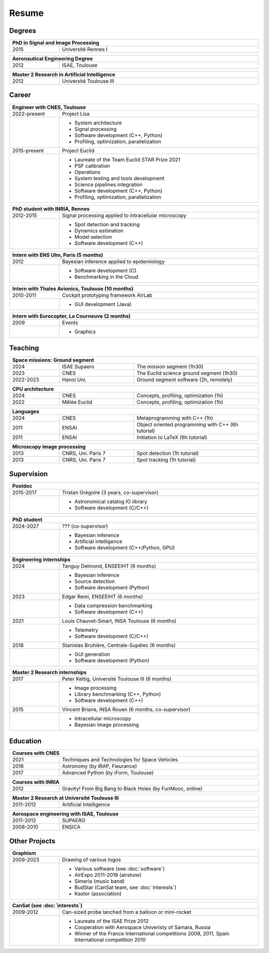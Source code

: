 Resume
======

Degrees
-------

.. table::
   :width: 100%
   :widths: 20 80

   ==== ====
   PhD in Signal and Image Processing
   =========
   2015 Université Rennes I
   ==== ====

.. table::
   :width: 100%
   :widths: 20 80

   ==== ====
   Aeronautical Engineering Degree
   =========
   2012 ISAE, Toulouse
   ==== ====

.. table::
   :width: 100%
   :widths: 20 80

   ==== ====
   Master 2 Research in Artificial Intelligence
   =========
   2012 Université Toulouse III
   ==== ====


Career
------

.. table::
   :width: 100%
   :widths: 20 80

   ============ ====
   Engineer with CNES, Toulouse
   =================
   2022-present Project Lisa
   \            * System architecture
                * Signal processing
                * Software development (C++, Python)
                * Profiling, optimization, parallelization
   2015-present Project Euclid
   \            * Laureate of the Team Euclid STAR Prize 2021
                * PSF calibration
                * Operations
                * System testing and tools development
                * Science pipelines integration
                * Software development (C++, Python)
                * Profiling, optimization, parallelization
   ============ ====

.. table::
   :width: 100%
   :widths: 20 80

   ========= ====
   PhD student with INRIA, Rennes
   ==============
   2012-2015 Signal processing applied to intracellular microscopy
   \         * Spot detection and tracking
             * Dynamics estimation
             * Model selection
             * Software development (C++)
   ========= ====

.. table::
   :width: 100%
   :widths: 20 80

   ==== ====
   Intern with ENS Ulm, Paris (5 months)
   =========
   2012 Bayesian inference applied to epidemiology
   \    * Software development (C)
        * Benchmarking in the Cloud
   ==== ====
   
.. table::
   :width: 100%
   :widths: 20 80

   ========= ====
   Intern with Thales Avionics, Toulouse (10 months)
   ==============
   2010-2011 Cockpit prototyping framework AirLab
   \         * GUI development (Java)
   ========= ====
   
.. table::
   :width: 100%
   :widths: 20 80

   ==== ====
   Intern with Eurocopter, La Courneuve (2 months)
   =========
   2009 Events
   \    * Graphics
   ==== ====

Teaching
--------

.. table::
   :width: 100%
   :widths: 20 30 50

   ========= ============ ====
   Space missions: Ground segment
   ===========================
   2024      ISAE Supaero The mission segment (1h30)
   2023      CNES         The Euclid science ground segment (1h30)
   2022-2023 Hanoi Uni.   Ground segment software (2h, remotely)
   ========= ============ ====

.. table::
   :width: 100%
   :widths: 20 30 50

   ==== ============ ====
   CPU architecture
   ======================
   2024 CNES         Concepts, profiling, optimization (1h)
   2022 Mêlée Euclid Concepts, profiling, optimization (1h)
   ==== ============ ====

.. table::
   :width: 100%
   :widths: 20 30 50

   ==== ===== ====
   Languages
   ===============
   2024 CNES  Metaprogramming with C++ (1h)
   2011 ENSAI Object oriented programming with C++ (6h tutorial)
   2011 ENSAI Initiation to LaTeX (6h tutorial)
   ==== ===== ====

.. table::
   :width: 100%
   :widths: 20 30 50

   ==== ================== ====
   Microscopy image processing
   ============================
   2013 CNRS, Uni. Paris 7 Spot detection (1h tutorial)
   2013 CNRS, Uni. Paris 7 Spot tracking (1h tutorial)
   ==== ================== ====

Supervision
-----------

.. table::
   :width: 100%
   :widths: 20 80

   ========= ====
   Postdoc
   ==============
   2015-2017 Tristan Grégoire (3 years, co-supervisor)
   \         * Astronomical catalog IO library
             * Software development (C/C++)
   ========= ====

.. table::
   :width: 100%
   :widths: 20 80

   ========= ====
   PhD student
   ==============
   2024-2027 ??? (co-supervisor)
   \         * Bayesian inference
             * Artificial intelligence
             * Software development (C++/Python, GPU)
   ========= ====

.. table::
   :width: 100%
   :widths: 20 80

   ==== ====
   Engineering internships
   =========
   2024 Tanguy Delmond, ENSEEIHT (6 months)
   \    * Bayesian inference
        * Source detection
        * Software development (Python)
   2023 Edgar Remi, ENSEEIHT (6 months)
   \    * Data compression benchmarking
        * Software development (C++)
   2021 Louis Chauvet-Smart, INSA Toulouse (6 months)
   \    * Telemetry
        * Software development (C/C++)
   2018 Stanislas Bruhière, Centrale-Supélec (6 months)
   \    * GUI generation
        * Software development (Python)
   ==== ====

.. table::
   :width: 100%
   :widths: 20 80

   ==== ====
   Master 2 Research internships
   =========
   2017 Peter Kettig, Université Toulouse III (6 months)
   \    * Image processing
        * Library benchmarking (C++, Python)
        * Software development (C++)
   2015 Vincent Briane, INSA Rouen (6 months, co-supervisor)
   \    * Intracellular microscopy
        * Bayesian image processing
   ==== ====

Education
---------

.. table::
   :width: 100%
   :widths: 20 80

   ==== ====
   Courses with CNES
   =========
   2021 Techniques and Technologies for Space Vehicles
   2018 Astronomy (by IRAP, Fleurance)
   2017 Advanced Python (by iForm, Toulouse)
   ==== ====

.. table::
   :width: 100%
   :widths: 20 80

   ==== ====
   Courses with INRIA
   =========
   2012 Gravity! From Big Bang to Black Holes (by FunMooc, online)
   ==== ====

.. table::
   :width: 100%
   :widths: 20 80

   ========= ====
   Master 2 Research at Université Toulouse III
   ==============
   2011-2012 Artificial Intelligence
   ========= ====

.. table::
   :width: 100%
   :widths: 20 80

   ========= ====
   Aerospace engineering with ISAE, Toulouse
   ==============
   2011-2012 SUPAERO
   2008-2010 ENSICA
   ========= ====

Other Projects
--------------

.. table::
   :width: 100%
   :widths: 20 80

   ========= ====
   Graphism
   ==============
   2009-2023 Drawing of various logos
   \         * Various software (see :doc:`software`)
             * AirExpo 2011-2019 (airshow)
             * Simeria (music band)
             * BudStar (CanSat team, see :doc:`interests`)
             * Kastor (association)
   ========= ====

.. table::
   :width: 100%
   :widths: 20 80

   ========= ====
   CanSat (see :doc:`interests`)
   ==============
   2009-2012 Can-sized probe lanched from a balloon or mini-rocket
   \         * Laureate of the ISAE Prize 2012
             * Cooperation with Aerospace Univeristy of Samara, Russia
             * Winner of the France International competitions 2009, 2011,
               Spain International competition 2010
   ========= ====
